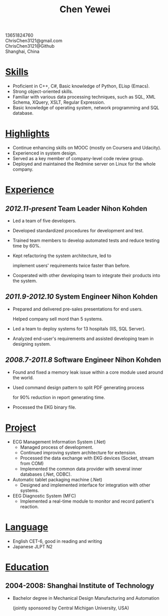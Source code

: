 #+TITLE: Chen Yewei
#+KEYWORDS: Resume, Chen Yewei, ChrisChen3121
#+OPTIONS: H:2 toc:nil num:nil ^:nil
#+BEGIN_CENTER
13651824760\\
ChrisChen3121@gmail.com\\
ChrisChen3121@Github\\
Shanghai, China\\
#+END_CENTER

* _Skills_
- Proficient in C++, C#, Basic knowledge of Python, ELisp (Emacs).
- Strong object-oriented skills.
- Familiar with various data processing techniques, such as SQL, XML Schema, XQuery, XSLT, Regular Expression.
- Basic knowledge of operating system, network programming and SQL database.

* _Highlights_
- Continue enhancing skills on MOOC (mostly on Coursera and Udacity).
- Experienced in system design.
- Served as a key member of company-level code review group.
- Deployed and maintained the Redmine server on Linux for the whole company.

* _Experience_
** /2012.11-present/   Team Leader   Nihon Kohden
- Led a team of five developers.
- Developed standardized procedures for development and test.
- Trained team members to develop automated tests and reduce testing time by 60%.
- Kept refactoring the system architecture, led to 

  implement users' requirements twice faster than before.

- Cooperated with other developing team to integrate their products into the system.

** /2011.9-2012.10/   System Engineer   Nihon Kohden
- Prepared and delivered pre-sales presentations for end users. 

  Helped company sell mord than 5 systems.

- Led a team to deploy systems for 13 hospitals (IIS, SQL Server).
- Analyzed end-user's requirements and assisted developing team in designing system.

** /2008.7-2011.8/   Software Engineer   Nihon Kohden
- Found and fixed a memory leak issue within a core module used around the world.
- Used command design pattern to split PDF generating process 

  for 90% reduction in report generating time.

- Processed the EKG binary file. 

* _Project_
- ECG Management Information System (.Net)
  - Managed process of development.
  - Continued improving system architecture for extension.
  - Processed the data exchange with EKG devices (Socket, stream from COM)
  - Implemented the common data provider with several inner databases (.Net, ODBC).

- Automatic tablet packaging machine (.Net)
  - Designed and implemented interface for integration with other systems.

- EEG Diagnostic System (MFC)
  - Implemented a real-time module to monitor and record patient's reaction.

* _Language_
- English CET-6, good in reading and writing
- Japanese JLPT N2

* _Education_
** 2004-2008: Shanghai Institute of Technology
- Bachelor degree in Mechanical Design Manufacturing and Automation

  (jointly sponsored by Central Michigan University, USA)
